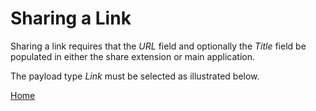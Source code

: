 # Copyright © 2023 Charles Choi
#
# Licensed under the Apache License, Version 2.0 (the "License");
# you may not use this file except in compliance with the License.
# You may obtain a copy of the License at
#
#     http://www.apache.org/licenses/LICENSE-2.0
#
# Unless required by applicable law or agreed to in writing, software
# distributed under the License is distributed on an "AS IS" BASIS,
# WITHOUT WARRANTIES OR CONDITIONS OF ANY KIND, either express or implied.
# See the License for the specific language governing permissions and
# limitations under the License.
#
#+OPTIONS: toc:nil num:0
#+HTML_HEAD: <meta name="keywords" content="link, sharing"/>
#+HTML_HEAD: <meta name="description" content="Sharing a link in Captee."/>
#+HTML_HEAD: <meta name="robots" content="index, anchors"/>
#+HTML_HEAD: <link rel="stylesheet" type="text/css" href="style1.css" />

#+HTML: <a name="SharingLink"></a>

* Sharing a Link

Sharing a link requires that the /URL/ field and optionally the /Title/ field be populated in either the share extension or main application.

The payload type /Link/ must be selected as illustrated below.

[[file:images/link-selected.png]]

  
#+BEGIN_CENTER
[[file:CapteeUserGuide.org][Home]]
#+END_CENTER
